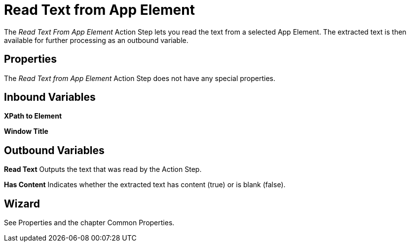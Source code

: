 

= Read Text from App Element

The _Read Text From App Element_ Action Step lets you read the text from
a selected App Element. The extracted text is then available for further
processing as an outbound variable.

== Properties

The _Read Text from App Element_ Action Step does not have any special
properties.

== Inbound Variables

*XPath to Element*

*Window Title*

== Outbound Variables

*Read Text* Outputs the text that was read by the Action Step.

*Has Content* Indicates whether the extracted text has content (true) or
is blank (false).

== Wizard

See Properties and the chapter Common Properties.
